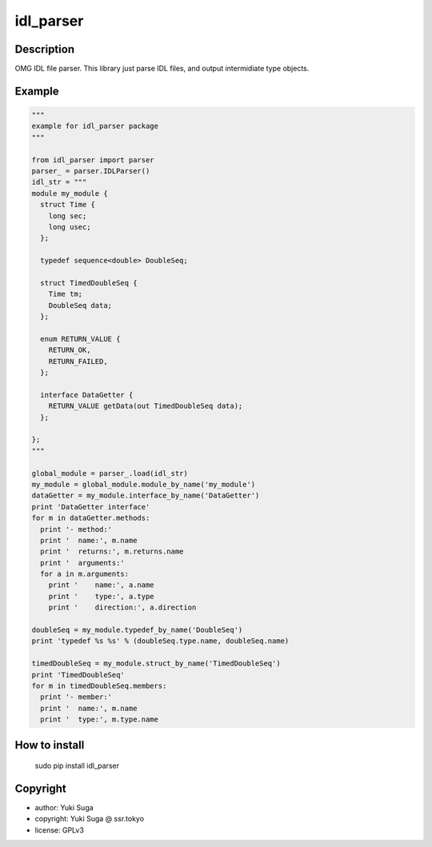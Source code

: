 idl_parser
============


Description 
-----------

OMG IDL file parser. This library just parse IDL files, and output intermidiate type objects.

Example
-----------

.. code:: python

  """
  example for idl_parser package   
  """
    
  from idl_parser import parser
  parser_ = parser.IDLParser()
  idl_str = """
  module my_module {
    struct Time {
      long sec;
      long usec;
    };

    typedef sequence<double> DoubleSeq;
  
    struct TimedDoubleSeq {
      Time tm;
      DoubleSeq data;
    };
  
    enum RETURN_VALUE {
      RETURN_OK,
      RETURN_FAILED,
    };

    interface DataGetter {
      RETURN_VALUE getData(out TimedDoubleSeq data);
    };

  };
  """
    
  global_module = parser_.load(idl_str)
  my_module = global_module.module_by_name('my_module')
  dataGetter = my_module.interface_by_name('DataGetter')
  print 'DataGetter interface'
  for m in dataGetter.methods: 
    print '- method:'
    print '  name:', m.name
    print '  returns:', m.returns.name
    print '  arguments:'
    for a in m.arguments:
      print '    name:', a.name
      print '    type:', a.type
      print '    direction:', a.direction
    
  doubleSeq = my_module.typedef_by_name('DoubleSeq')
  print 'typedef %s %s' % (doubleSeq.type.name, doubleSeq.name)

  timedDoubleSeq = my_module.struct_by_name('TimedDoubleSeq')
  print 'TimedDoubleSeq'
  for m in timedDoubleSeq.members:
    print '- member:'
    print '  name:', m.name
    print '  type:', m.type.name    

How to install
-----------

    sudo pip install idl_parser


Copyright
-----------

- author: Yuki Suga

- copyright: Yuki Suga @ ssr.tokyo

- license: GPLv3

.. |Travis Build Status| image:: https://travis-ci.org/sugarsweetrobotics/idl_parser.svg?branch=master
   :target: https://travis-ci.org/sugarsweetrobotics/idl_parser
